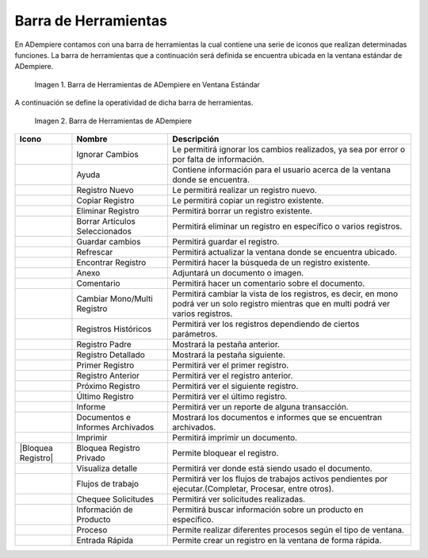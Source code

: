 .. |Barra de Herramientas de ADempiere en Ventana Estándar| image:: resources/adempiere-toolbar-in-standard-window.png
.. |Barra de Herramientas de ADempiere| image:: resources/adempiere-toolbar.png
.. |Ignorar cambios| image:: resources/ignore-changes.png
.. |Ayuda| image:: resources/help.png
.. |Registro nuevo| image:: resources/new-record.png
.. |Copiar registro| image:: resources/copy-record.png
.. |Eliminar registro| image:: resources/delete-record.png
.. |Borrar artículos| image:: resources/delete-articles.png
.. |Guardar cambios| image:: resources/save-changes.png
.. |Refrescar| image:: resources/refresh.png
.. |Encontrar registro| image:: resources/find-record.png
.. |Anexo| image:: resources/annexed.png
.. |Comentario| image:: resources/commentary.png
.. |Cambiar mono multi|  image:: resources/change-mono-multi.png
.. |Registros históricos| image:: resources/historical-records.png
.. |Registros padre| image:: resources/parent-records.png
.. |Registro detallado| image:: resources/detailed-records.png
.. |Primer registro| image:: resources/first-register.png
.. |Registro anterior| image:: resources/previous-record.png
.. |Próximo registro| image:: resources/next-registration.png
.. |Último registro| image:: resources/last-record.png
.. |Informe| image:: resources/report.png
.. |Documentos e informes| image:: resources/documents-and-reports.png
.. |Imprimir| image:: resources/to-print.png
.. |Bloquea Registro Privado| image:: resources/block-private-registration.png
.. |Visualiza detalle| image:: resources/visualize-detail.png
.. |Flujos de trabajo| image:: resources/workflows.png
.. |Chequee solicitudes| image:: resources/check-requests.png
.. |Proceso| image:: resources/process.png
.. |Información producto| image:: resources/product-information.png
.. |Entrada Rápida| image:: resources/quick-entry.png

.. _documento/barra-de-herramientas:

**Barra de Herramientas**
=========================

En ADempiere contamos con una barra de herramientas la cual contiene una serie de iconos que realizan determinadas funciones. La barra de herramientas que a continuación será definida se encuentra ubicada en la ventana estándar de ADempiere.

    |Barra de Herramientas de ADempiere en Ventana Estándar|

    Imagen 1. Barra de Herramientas de ADempiere en Ventana Estándar

A continuación se define la operatividad de dicha barra de herramientas.

    |Barra de Herramientas de ADempiere|

    Imagen 2. Barra de Herramientas de ADempiere

+-----------------------+--------------------------------+-------------------------------------------------------------------------------------------------------------------------------------------+
|    **Icono**          |          **Nombre**            |    **Descripción**                                                                                                                        |
+=======================+================================+===========================================================================================================================================+
|    |Ignorar cambios|  |       Ignorar Cambios          |Le permitirá ignorar los cambios realizados, ya sea por error o por falta de información.                                                  |
+-----------------------+--------------------------------+-------------------------------------------------------------------------------------------------------------------------------------------+
|     |Ayuda|           |             Ayuda              |Contiene información para el usuario acerca de la ventana donde se encuentra.                                                              |
+-----------------------+--------------------------------+-------------------------------------------------------------------------------------------------------------------------------------------+
|    |Registro nuevo|   |          Registro Nuevo        |Le permitirá realizar un registro nuevo.                                                                                                   |
+-----------------------+--------------------------------+-------------------------------------------------------------------------------------------------------------------------------------------+
|   |Copiar registro|   |         Copiar Registro        |Le permitirá copiar un registro existente.                                                                                                 |
+-----------------------+--------------------------------+-------------------------------------------------------------------------------------------------------------------------------------------+
| |Eliminar registro|   |        Eliminar Registro       |Permitirá borrar un registro existente.                                                                                                    |
+-----------------------+--------------------------------+-------------------------------------------------------------------------------------------------------------------------------------------+
|   |Borrar artículos|  | Borrar Artículos Seleccionados |Permitirá eliminar un registro en específico o varios registros.                                                                           |
+-----------------------+--------------------------------+-------------------------------------------------------------------------------------------------------------------------------------------+
|    |Guardar cambios|  |        Guardar cambios         |Permitirá guardar el registro.                                                                                                             |
+-----------------------+--------------------------------+-------------------------------------------------------------------------------------------------------------------------------------------+
|    |Refrescar|        |           Refrescar            |Permitirá actualizar la ventana donde se encuentra ubicado.                                                                                |
+-----------------------+--------------------------------+-------------------------------------------------------------------------------------------------------------------------------------------+
| |Encontrar registro|  |       Encontrar Registro       |Permitirá hacer la búsqueda de un registro existente.                                                                                      |
+-----------------------+--------------------------------+-------------------------------------------------------------------------------------------------------------------------------------------+
|      |Anexo|          |             Anexo              |Adjuntará un documento o imagen.                                                                                                           |
+-----------------------+--------------------------------+-------------------------------------------------------------------------------------------------------------------------------------------+
|    |Comentario|       |           Comentario           |Permitirá hacer un comentario sobre el documento.                                                                                          |
+-----------------------+--------------------------------+-------------------------------------------------------------------------------------------------------------------------------------------+
| |Cambiar mono multi|  |   Cambiar Mono/Multi Registro  |Permitirá cambiar la vista de los registros, es decir, en mono podrá ver un solo registro mientras que en multi podrá ver varios registros.|
+-----------------------+--------------------------------+-------------------------------------------------------------------------------------------------------------------------------------------+
||Registros históricos| |      Registros Históricos      |Permitirá ver los registros dependiendo de ciertos parámetros.                                                                             |
+-----------------------+--------------------------------+-------------------------------------------------------------------------------------------------------------------------------------------+
|   |Registros padre|   |       Registro Padre           |Mostrará la pestaña anterior.                                                                                                              |
+-----------------------+--------------------------------+-------------------------------------------------------------------------------------------------------------------------------------------+
|  |Registro detallado| |       Registro Detallado       |Mostrará la pestaña siguiente.                                                                                                             |
+-----------------------+--------------------------------+-------------------------------------------------------------------------------------------------------------------------------------------+
|    |Primer registro|  |       Primer Registro          |Permitirá ver el primer registro.                                                                                                          |
+-----------------------+--------------------------------+-------------------------------------------------------------------------------------------------------------------------------------------+
|  |Registro anterior|  |       Registro Anterior        |Permitirá ver el registro anterior.                                                                                                        |
+-----------------------+--------------------------------+-------------------------------------------------------------------------------------------------------------------------------------------+
|  |Próximo registro|   |       Próximo Registro         |Permitirá ver el siguiente registro.                                                                                                       |
+-----------------------+--------------------------------+-------------------------------------------------------------------------------------------------------------------------------------------+
|   |Último registro|   |       Último Registro          |Permitirá ver el último registro.                                                                                                          |
+-----------------------+--------------------------------+-------------------------------------------------------------------------------------------------------------------------------------------+
|    |Informe|          |            Informe             |Permitirá ver un reporte de alguna transacción.                                                                                            |
+-----------------------+--------------------------------+-------------------------------------------------------------------------------------------------------------------------------------------+
||Documentos e informes||Documentos e Informes Archivados|Mostrará los documentos e informes que se encuentran archivados.                                                                           |
+-----------------------+--------------------------------+-------------------------------------------------------------------------------------------------------------------------------------------+
|    |Imprimir|         |            Imprimir            |Permitirá imprimir un documento.                                                                                                           |
+-----------------------+--------------------------------+-------------------------------------------------------------------------------------------------------------------------------------------+
|   |Bloquea Registro|  | Bloquea Registro Privado       |Permite bloquear el registro.                                                                                                              |
+-----------------------+--------------------------------+-------------------------------------------------------------------------------------------------------------------------------------------+
| |Visualiza detalle|   |       Visualiza detalle        |Permitirá ver donde está siendo usado el documento.                                                                                        |
+-----------------------+--------------------------------+-------------------------------------------------------------------------------------------------------------------------------------------+
|  |Flujos de trabajo|  |       Flujos de trabajo        |Permitirá ver los flujos de trabajos activos pendientes por ejecutar.(Completar, Procesar, entre otros).                                   |
+-----------------------+--------------------------------+-------------------------------------------------------------------------------------------------------------------------------------------+
| |Chequee solicitudes| |       Chequee Solicitudes      |Permitirá ver solicitudes realizadas.                                                                                                      |
+-----------------------+--------------------------------+-------------------------------------------------------------------------------------------------------------------------------------------+
||Información producto| |   Información de Producto      |Permitirá buscar información sobre un producto en específico.                                                                              |
+-----------------------+--------------------------------+-------------------------------------------------------------------------------------------------------------------------------------------+
|       |Proceso|       |           Proceso              |Permite realizar diferentes procesos según el tipo de ventana.                                                                             |
+-----------------------+--------------------------------+-------------------------------------------------------------------------------------------------------------------------------------------+
|   |Entrada Rápida|    |         Entrada Rápida         |Permite crear un registro en la ventana de forma rápida.                                                                                   |
+-----------------------+--------------------------------+-------------------------------------------------------------------------------------------------------------------------------------------+
